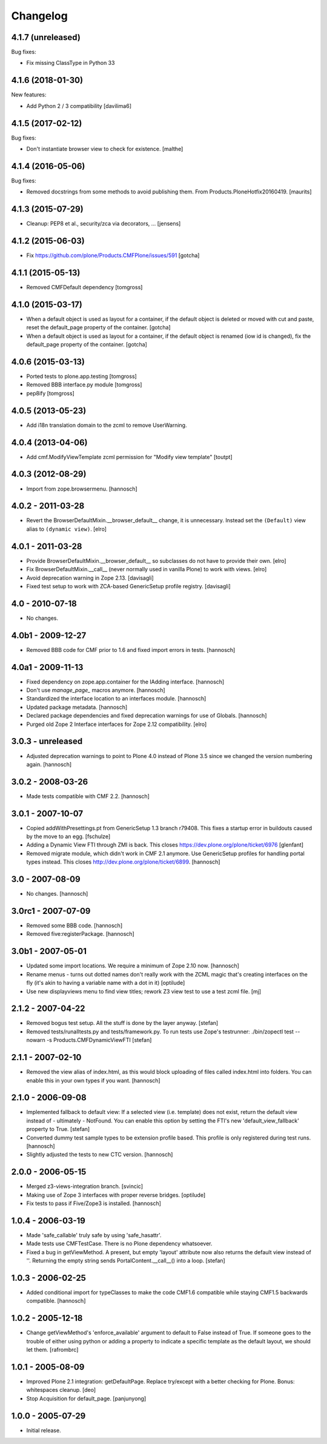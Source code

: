 Changelog
=========

4.1.7 (unreleased)
------------------

Bug fixes:

- Fix missing ClassType in Python 33


4.1.6 (2018-01-30)
------------------

New features:

- Add Python 2 / 3 compatibility [davilima6]


4.1.5 (2017-02-12)
------------------

Bug fixes:

- Don't instantiate browser view to check for existence.
  [malthe]


4.1.4 (2016-05-06)
------------------

Bug fixes:

- Removed docstrings from some methods to avoid publishing them.  From
  Products.PloneHotfix20160419.  [maurits]


4.1.3 (2015-07-29)
------------------

- Cleanup: PEP8 et al., security/zca via decorators, ...
  [jensens]


4.1.2 (2015-06-03)
------------------

- Fix https://github.com/plone/Products.CMFPlone/issues/591
  [gotcha]


4.1.1 (2015-05-13)
------------------

- Removed CMFDefault dependency
  [tomgross]

4.1.0 (2015-03-17)
------------------

- When a default object is used as layout for a container,
  if the default object is deleted or moved with cut and paste,
  reset the default_page property of the container.
  [gotcha]

- When a default object is used as layout for a container,
  if the default object is renamed (iow id is changed),
  fix the default_page property of the container.
  [gotcha]

4.0.6 (2015-03-13)
------------------

- Ported tests to plone.app.testing
  [tomgross]

- Removed BBB interface.py module
  [tomgross]

- pep8ify
  [tomgross]


4.0.5 (2013-05-23)
------------------

- Add i18n translation domain to the zcml to remove UserWarning.


4.0.4 (2013-04-06)
------------------

- Add cmf.ModifyViewTemplate zcml permission for "Modify view template"
  [toutpt]

4.0.3 (2012-08-29)
------------------

- Import from zope.browsermenu.
  [hannosch]

4.0.2 - 2011-03-28
------------------

- Revert the BrowserDefaultMixin.__browser_default__ change, it is
  unnecessary. Instead set the ``(Default)`` view alias to ``(dynamic view)``.
  [elro]

4.0.1 - 2011-03-28
------------------

- Provide BrowserDefaultMixin.__browser_default__ so subclasses do not have to
  provide their own.
  [elro]

- Fix BrowserDefaultMixin.__call__ (never normally used in vanilla Plone) to
  work with views. [elro]

- Avoid deprecation warning in Zope 2.13.
  [davisagli]

- Fixed test setup to work with ZCA-based GenericSetup profile registry.
  [davisagli]

4.0 - 2010-07-18
----------------

- No changes.

4.0b1 - 2009-12-27
------------------

- Removed BBB code for CMF prior to 1.6 and fixed import errors in tests.
  [hannosch]

4.0a1 - 2009-11-13
------------------

- Fixed dependency on zope.app.container for the IAdding interface.
  [hannosch]

- Don't use `manage_page_` macros anymore.
  [hannosch]

- Standardized the interface location to an interfaces module.
  [hannosch]

- Updated package metadata.
  [hannosch]

- Declared package dependencies and fixed deprecation warnings for use
  of Globals.
  [hannosch]

- Purged old Zope 2 Interface interfaces for Zope 2.12 compatibility.
  [elro]

3.0.3 - unreleased
------------------

- Adjusted deprecation warnings to point to Plone 4.0 instead of Plone 3.5
  since we changed the version numbering again.
  [hannosch]

3.0.2 - 2008-03-26
------------------

- Made tests compatible with CMF 2.2.
  [hannosch]

3.0.1 - 2007-10-07
------------------

- Copied addWithPresettings.pt from GenericSetup 1.3 branch r79408. This
  fixes a startup error in buildouts caused by the move to an egg.
  [fschulze]

- Adding a Dynamic View FTI through ZMI is back. This closes
  https://dev.plone.org/plone/ticket/6976
  [glenfant]

- Removed migrate module, which didn't work in CMF 2.1 anymore. Use
  GenericSetup profiles for handling portal types instead. This closes
  http://dev.plone.org/plone/ticket/6899.
  [hannosch]

3.0 - 2007-08-09
----------------

- No changes.
  [hannosch]

3.0rc1 - 2007-07-09
-------------------

- Removed some BBB code.
  [hannosch]

- Removed five:registerPackage.
  [hannosch]

3.0b1 - 2007-05-01
------------------

- Updated some import locations. We require a minimum of Zope 2.10 now.
  [hannosch]

- Rename menus - turns out dotted names don't really work with the ZCML
  magic that's creating interfaces on the fly (it's akin to having a
  variable name with a dot in it)
  [optilude]

- Use new displayviews menu to find view titles; rework Z3 view test to use
  a test zcml file.
  [mj]

2.1.2 - 2007-04-22
------------------

- Removed bogus test setup. All the stuff is done by the layer anyway.
  [stefan]

- Removed tests/runalltests.py and tests/framework.py.
  To run tests use Zope's testrunner:
  ./bin/zopectl test --nowarn -s Products.CMFDynamicViewFTI
  [stefan]

2.1.1 - 2007-02-10
------------------

- Removed the view alias of index.html, as this would block uploading of
  files called index.html into folders. You can enable this in your own
  types if you want.
  [hannosch]

2.1.0 - 2006-09-08
------------------

- Implemented fallback to default view:
  If a selected view (i.e. template) does not exist, return the
  default view instead of - ultimately - NotFound. You can enable this
  option by setting the FTI's new 'default_view_fallback' property to True.
  [stefan]

- Converted dummy test sample types to be extension profile based. This
  profile is only registered during test runs.
  [hannosch]

- Slightly adjusted the tests to new CTC version.
  [hannosch]

2.0.0 - 2006-05-15
------------------

- Merged z3-views-integration branch.
  [svincic]

- Making use of Zope 3 interfaces with proper reverse bridges.
  [optilude]

- Fix tests to pass if Five/Zope3 is installed.
  [hannosch]

1.0.4 - 2006-03-19
------------------

- Made 'safe_callable' truly safe by using 'safe_hasattr'.
- Made tests use CMFTestCase. There is no Plone dependency whatsoever.
- Fixed a bug in getViewMethod. A present, but empty 'layout' attribute
  now also returns the default view instead of ''. Returning the empty
  string sends PortalContent.__call__() into a loop.
  [stefan]

1.0.3 - 2006-02-25
------------------

- Added conditional import for typeClasses to make the code CMF1.6
  compatible while staying CMF1.5 backwards compatible.
  [hannosch]

1.0.2 - 2005-12-18
------------------

- Change getViewMethod's 'enforce_available' argument to default to False
  instead of True. If someone goes to the trouble of either using python
  or adding a property to indicate a specific template as the default
  layout, we should let them.
  [rafrombrc]

1.0.1 - 2005-08-09
------------------

- Improved Plone 2.1 integration: getDefaultPage. Replace try/except with a
  better checking for Plone. Bonus: whitespaces cleanup.
  [deo]

- Stop Acquisition for default_page.
  [panjunyong]

1.0.0 - 2005-07-29
------------------

- Initial release.
